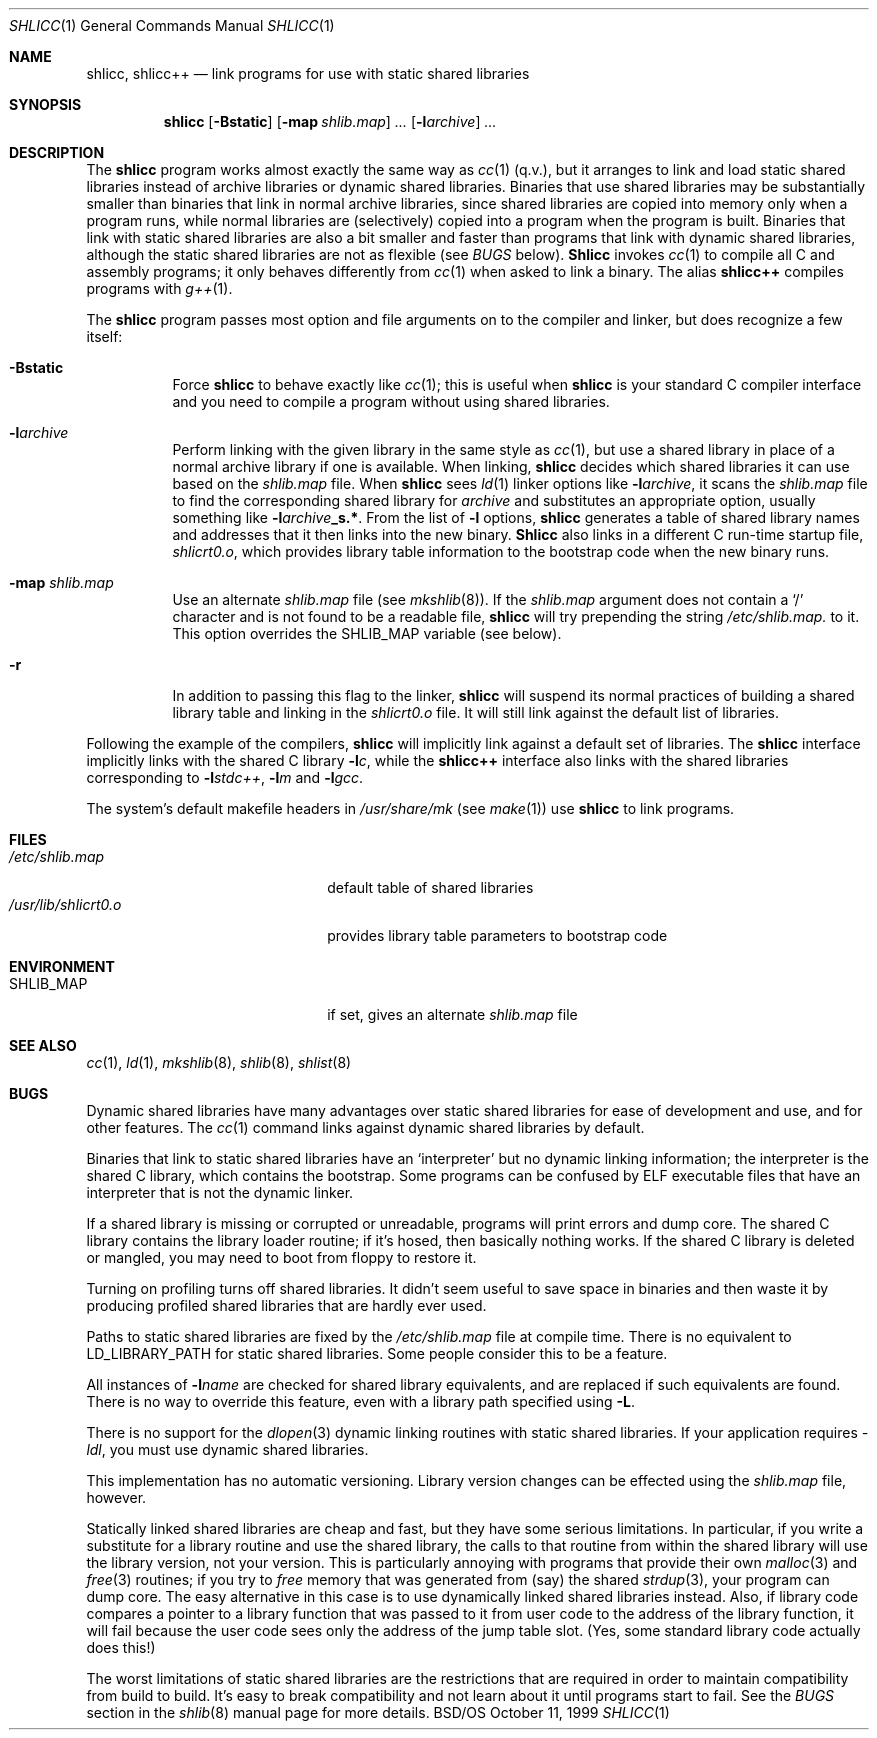 .\" Copyright (c) 1994,1995,1996,1999 Berkeley Software Design, Inc.
.\" All rights reserved.
.\" The Berkeley Software Design Inc. software License Agreement specifies
.\" the terms and conditions for redistribution.
.\"
.\"	BSDI shlicc.1,v 2.7 1999/10/13 03:30:34 donn Exp
.\"
.Dd October 11, 1999
.Dt SHLICC 1
.Os BSD/OS
.Sh NAME
.Nm shlicc ,
.Nm shlicc++
.Nd "link programs for use with static shared libraries
.Sh SYNOPSIS
.Nm shlicc
.Op Fl Bstatic
.Op Fl map Ar shlib.map
.Ar ...
.Op Fl l Ns Ar archive
.Ar ...
.Sh DESCRIPTION
The
.Nm shlicc
program works almost exactly the same way as
.Xr cc 1
(q.v.),
but it arranges to link and load static shared libraries
instead of archive libraries or dynamic shared libraries.
Binaries that use shared libraries may be substantially smaller
than binaries that link in normal archive libraries,
since shared libraries are copied into memory
only when a program runs,
while normal libraries are (selectively) copied into a program
when the program is built.
Binaries that link with static shared libraries are also a bit
smaller and faster than programs that link with dynamic shared libraries,
although the static shared libraries are not as flexible (see
.Em BUGS
below).
.Nm Shlicc
invokes
.Xr cc 1
to compile all C and assembly programs;
it only behaves differently from
.Xr cc 1
when asked to link a binary.
The alias
.Nm shlicc++
compiles programs with
.Xr g++ 1 .
.Pp
The
.Nm shlicc
program passes most option and file arguments
on to the compiler and linker,
but does recognize a few itself:
.Bl -tag -width indent
.It Fl Bstatic
Force
.Nm shlicc
to behave exactly like
.Xr cc 1 ;
this is useful when
.Nm shlicc
is your standard C compiler interface
and you need to compile a program
without using shared libraries.
.It Fl l Ns Ar archive
Perform linking with the given library
in the same style as
.Xr cc 1 ,
but use a shared library in place
of a normal archive library
if one is available.
When linking,
.Nm shlicc
decides which shared libraries it can use
based on the
.Pa shlib.map
file.
When
.Nm shlicc
sees
.Xr ld 1
linker options like
.Fl l Ns Ar archive ,
it scans the
.Pa shlib.map
file to find the corresponding shared library for
.Ar archive
and substitutes an appropriate option,
usually something like
.Fl l Ns Ar archive Ns Li _s.* .
From the list of
.Fl l
options,
.Nm shlicc
generates a table of shared library names and addresses
that it then links into the new binary.
.Nm Shlicc
also links in a different C run-time startup file,
.Pa shlicrt0.o ,
which provides library table information to the bootstrap code
when the new binary runs.
.It Fl map Ar shlib.map
Use an alternate
.Ar shlib.map
file
.Pq see Xr mkshlib 8 .
If the
.Ar shlib.map
argument does not contain a
.Sq /
character and is not found to be a readable file,
.Nm shlicc
will try prepending the string
.Pa /etc/shlib.map.
to it.
This option overrides the
.Ev SHLIB_MAP
variable
.Pq see below .
.It Fl r
In addition to passing this flag to the linker,
.Nm shlicc
will suspend its normal practices of building a shared library table
and linking in the
.Pa shlicrt0.o
file.
It will still link against the default list of libraries.
.El
.Pp
Following the example of the compilers,
.Nm shlicc
will implicitly link against a default set of libraries.
The
.Nm shlicc
interface implicitly links with the shared C library
.Fl l Ns Ar c ,
while the
.Nm shlicc++
interface also links with the shared libraries corresponding to
.Fl l Ns Ar stdc++ ,
.Fl l Ns Ar m
and
.Fl l Ns Ar gcc .
.Pp
The system's default makefile headers in
.Pa /usr/share/mk
(see
.Xr make 1 )
use
.Nm shlicc
to link programs.
.Sh FILES
.Bl -tag -width /usr/lib/shlicrt0.o\0 -compact
.It Pa /etc/shlib.map
default table of shared libraries
.It Pa /usr/lib/shlicrt0.o
provides library table parameters to bootstrap code
.Sh ENVIRONMENT
.Bl -tag -width /usr/lib/shlicrt0.o\0 -compact
.It Ev SHLIB_MAP
if set, gives an alternate
.Ar shlib.map
file
.El
.Sh "SEE ALSO
.Xr cc 1 ,
.Xr ld 1 ,
.Xr mkshlib 8 ,
.Xr shlib 8 ,
.Xr shlist 8
.Sh BUGS
Dynamic shared libraries have many advantages over static shared libraries
for ease of development and use, and for other features.
The
.Xr cc 1
command links against dynamic shared libraries by default.
.Pp
Binaries that link to static shared libraries have an
.Sq interpreter
but no dynamic linking information;
the interpreter is the shared C library,
which contains the bootstrap.
Some programs can be confused by ELF executable files
that have an interpreter that is not the dynamic linker.
.Pp
If a shared library is missing or corrupted or unreadable,
programs will print errors and dump core.
The shared C library contains the library loader routine;
if it's hosed, then basically nothing works.
If the shared C library is deleted or mangled,
you may need to boot from floppy to restore it.
.Pp
Turning on profiling turns off shared libraries.
It didn't seem useful to save space in binaries and
then waste it by producing profiled shared libraries
that are hardly ever used.
.Pp
Paths to static shared libraries are fixed by the
.Pa /etc/shlib.map
file at compile time.
There is no equivalent to
.Ev LD_LIBRARY_PATH
for static shared libraries.
Some people consider this to be a feature.
.Pp
All instances of
.Fl l Ns Ar name
are checked for shared library equivalents,
and are replaced if such equivalents are found.
There is no way to override this feature,
even with a library path specified using
.Fl L .
.Pp
There is no support for the
.Xr dlopen 3
dynamic linking routines with static shared libraries.
If your application requires
.Ar -ldl ,
you must use dynamic shared libraries.
.Pp
This implementation has no automatic versioning.
Library version changes can be effected using the
.Pa shlib.map
file, however.
.Pp
Statically linked shared libraries are cheap and fast,
but they have some serious limitations.
In particular, if you write a substitute for
a library routine and use the shared library,
the calls to that routine from within the shared library
will use the library version, not your version.
This is particularly annoying with programs that
provide their own 
.Xr malloc 3
and
.Xr free 3
routines; if you try to
.Xr free
memory that was generated from (say) the shared
.Xr strdup 3 ,
your program can dump core.
The easy alternative in this case is
to use dynamically linked shared libraries instead.
Also, if library code compares a pointer to a library function
that was passed to it from user code to
the address of the library function,
it will fail because the user code sees
only the address of the jump table slot.
(Yes, some standard library code actually does this!)
.Pp
The worst limitations of static shared libraries
are the restrictions that are required
in order to maintain compatibility
from build to build.
It's easy to break compatibility and not learn about it
until programs start to fail.
See the
.Em BUGS
section in the
.Xr shlib 8
manual page for more details.
